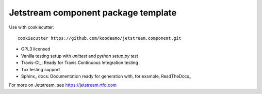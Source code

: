 ==============================================================================
 Jetstream component package template 
==============================================================================

Use with cookiecutter::

  cookiecutter https://github.com/koodaamo/jetstream.component.git

* GPL3 licensed
* Vanilla testing setup with `unittest` and `python setup.py test`
* Travis-CI_: Ready for Travis Continuous Integration testing
* Tox testing support
* Sphinx_ docs: Documentation ready for generation with, for example, ReadTheDocs_

For more on Jetstream, see https://jetstream.rtfd.com


